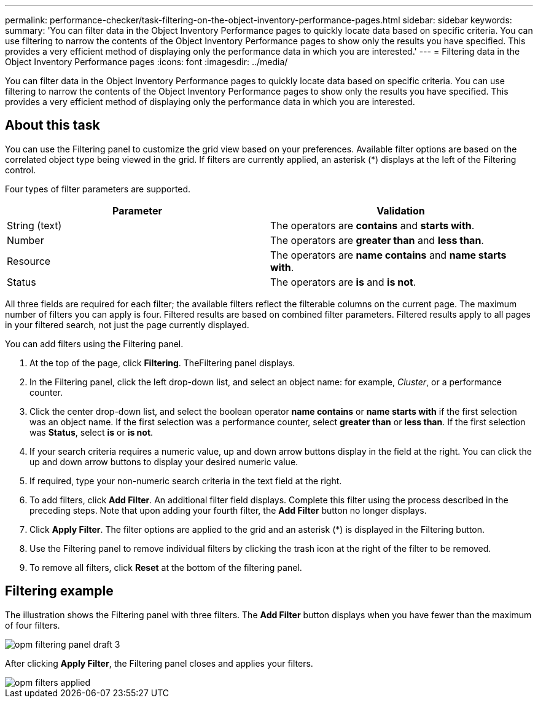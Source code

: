 ---
permalink: performance-checker/task-filtering-on-the-object-inventory-performance-pages.html
sidebar: sidebar
keywords: 
summary: 'You can filter data in the Object Inventory Performance pages to quickly locate data based on specific criteria. You can use filtering to narrow the contents of the Object Inventory Performance pages to show only the results you have specified. This provides a very efficient method of displaying only the performance data in which you are interested.'
---
= Filtering data in the Object Inventory Performance pages
:icons: font
:imagesdir: ../media/

[.lead]
You can filter data in the Object Inventory Performance pages to quickly locate data based on specific criteria. You can use filtering to narrow the contents of the Object Inventory Performance pages to show only the results you have specified. This provides a very efficient method of displaying only the performance data in which you are interested.

== About this task

You can use the Filtering panel to customize the grid view based on your preferences. Available filter options are based on the correlated object type being viewed in the grid. If filters are currently applied, an asterisk (*) displays at the left of the Filtering control.

Four types of filter parameters are supported.

[options="header"]
|===
| Parameter| Validation
a|
String (text)
a|
The operators are *contains* and *starts with*.
a|
Number
a|
The operators are *greater than* and *less than*.
a|
Resource
a|
The operators are *name contains* and *name starts with*.
a|
Status
a|
The operators are *is* and *is not*.
|===
All three fields are required for each filter; the available filters reflect the filterable columns on the current page. The maximum number of filters you can apply is four. Filtered results are based on combined filter parameters. Filtered results apply to all pages in your filtered search, not just the page currently displayed.

You can add filters using the Filtering panel.

. At the top of the page, click *Filtering*. TheFiltering panel displays.
. In the Filtering panel, click the left drop-down list, and select an object name: for example, _Cluster_, or a performance counter.
. Click the center drop-down list, and select the boolean operator *name contains* or *name starts with* if the first selection was an object name. If the first selection was a performance counter, select *greater than* or *less than*. If the first selection was *Status*, select *is* or *is not*.
. If your search criteria requires a numeric value, up and down arrow buttons display in the field at the right. You can click the up and down arrow buttons to display your desired numeric value.
. If required, type your non-numeric search criteria in the text field at the right.
. To add filters, click *Add Filter*. An additional filter field displays. Complete this filter using the process described in the preceding steps. Note that upon adding your fourth filter, the *Add Filter* button no longer displays.
. Click *Apply Filter*. The filter options are applied to the grid and an asterisk (*) is displayed in the Filtering button.
. Use the Filtering panel to remove individual filters by clicking the trash icon at the right of the filter to be removed.
. To remove all filters, click *Reset* at the bottom of the filtering panel.

== Filtering example

The illustration shows the Filtering panel with three filters. The *Add Filter* button displays when you have fewer than the maximum of four filters.

image::../media/opm-filtering-panel-draft-3.gif[]

After clicking *Apply Filter*, the Filtering panel closes and applies your filters.

image::../media/opm-filters-applied.gif[]
